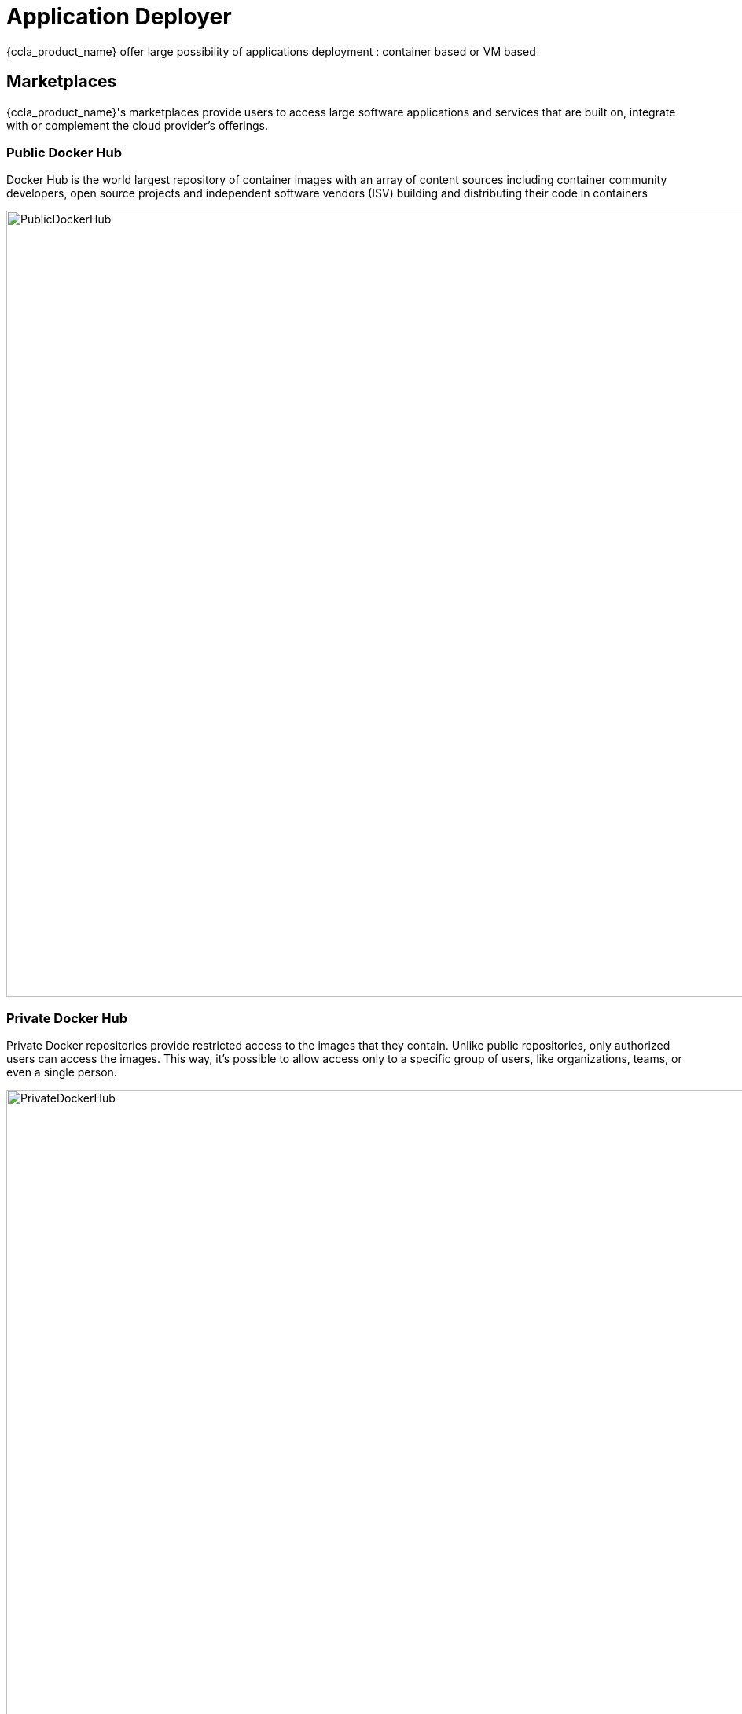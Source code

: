 = Application Deployer =
ifndef::imagesdir[:imagesdir: images]

{ccla_product_name} offer large possibility of applications deployment : container based or VM based

== Marketplaces ==

{ccla_product_name}'s marketplaces provide users to access large software applications and services that are built on, integrate with or complement the cloud provider's offerings.

=== Public Docker Hub ===

Docker Hub is the world largest repository of container images with an array of content sources including container community developers, open source projects and independent software vendors (ISV) building and distributing their code in containers

image:app_deployer/PublicDockerHub.png[width=1000px]

=== Private Docker Hub ===

Private Docker repositories provide restricted access to the images that they contain. Unlike public repositories, only authorized users can access the images. This way, it's possible to allow access only to a specific group of users, like organizations, teams, or even a single person.

image:app_deployer/PrivateDockerHub.png[width=1000px]

=== Manifest APP ===

To permit a large variety of applications to be deployed, Manifiest APP tab permit to import applications, from github repository. 3 types of applications are supported

* Terraform application
* K8/YML application
* HelmChart application

To be recognized by {ccla_product_name}, and permit parameters substitution, those applications must respect some conventions. The name of application is the name of the root folder under github repository
Depending the type of the application, those files must be present to permit parameters substitution and adapt the deployment

* terraform.tfvars for TF application
* configmap.yaml for K8/YML application
* values.yaml for HelmChart application

==== TF application - terraform.tfvars ====
----
 instance_type   =   "t2.micro"
 tag             =   "My application Instance for DEV"
----
====  K8/YML application - configmap.yaml ====
----
kind: ConfigMap
 apiVersion: v1
 metadata:
 name: example-configmap
 namespace: default data: # Configuration Values are stored as key-value pairs
 system.data.name: "app-name"
 system.data.url: "https://app-name.com"
 system.data.type_one: "app-type-xxx"
 system.data.value: "3"
 # File like Keys
 system.interface.properties: |
 ui.type=2
 ui.color1=red
 ui.color2=green
----
==== HelmChart application - values.yaml ====
----
  componentName: "jenkins-master"
  image: "jenkins/jenkins"
  tag: "lts"
  imagePullPolicy: "Always"
  imagePullSecretName:
  # Optionally configure lifetime for master-container
  lifecycle:
  #  postStart:
  #    exec:
  #      command:
  #      - "uname"
  #      - "-a"
  disableRememberMe: false
----

image:app_deployer/ManifestApp.png[width=1000px]

=== VM - AWS EC2 marketplace ===

AWS Marketplace is a curated digital catalog that you can use to find, buy, deploy, and manage third-party software, data, and services that you need to build solutions and run your businesses.
EC2 is the one dedicated for Virtual Machines

image:app_deployer/VMMarketPlace.png[width=1000px]

== Deploy application ==

Deploying application could be done in different ways :

* Using quick deployment wizard : after selecting an environment, use can choose an APP to deploy on it
* Using marketplaces view : after selecting an application, a user can choose on which environment he want to deploy it
* Using the designer : after loading a blueprint, using app deployment component, a user can drop an application on the diagram

== Deployment dashboard ==

image:app_deployer/DeploymentDashboard.png[width=1000px]

== Details of WF steps ==

[cols="1,1"]
|===
|Steps|Description

|Create TF Workspace
|

Create a workspace folder and copy the template terraform files to the newly created workspace. This workspace will be the working directory for Terraform

|Set variables values
|

Read the input data given by the user and replace the appropriate values in the terraform files

|Initialize TF Workspace
|

Runs `+terraform init+` command in the workspace

|Provision Application
|

Runs `+terraform plan+` command followed by a `+terraform apply+` which will provision the resources

|Trigger Security Scans
|

Triggers the Image Scan and Web Scan Workflows for the newly created deployment in CCLA

|===
